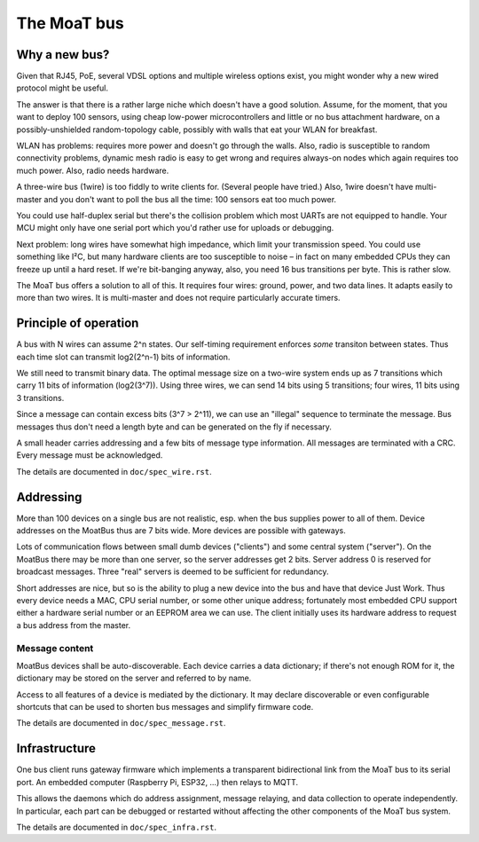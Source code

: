 ============
The MoaT bus
============

--------------
Why a new bus?
--------------

Given that RJ45, PoE, several VDSL options and multiple wireless options
exist, you might wonder why a new wired protocol might be useful.

The answer is that there is a rather large niche which doesn't have a good
solution. Assume, for the moment, that you want to deploy 100 sensors,
using cheap low-power microcontrollers and little or no bus attachment
hardware, on a possibly-unshielded random-topology cable, possibly with
walls that eat your WLAN for breakfast.

WLAN has problems: requires more power and doesn't go through the walls.
Also, radio is susceptible to random connectivity problems, dynamic mesh
radio is easy to get wrong and requires always-on nodes which again
requires too much power. Also, radio needs hardware.

A three-wire bus (1wire) is too fiddly to write clients for. (Several
people have tried.) Also, 1wire doesn't have multi-master and you don't
want to poll the bus all the time: 100 sensors eat too much power.

You could use half-duplex serial but there's the collision problem which
most UARTs are not equipped to handle. Your MCU might only have one serial
port which you'd rather use for uploads or debugging.

Next problem: long wires have somewhat high impedance, which limit your
transmission speed. You could use something like I²C, but many hardware
clients are too susceptible to noise – in fact on many embedded CPUs they
can freeze up until a hard reset. If we're bit-banging anyway,
also, you need 16 bus transitions per byte. This is rather slow.

The MoaT bus offers a solution to all of this. It requires four wires:
ground, power, and two data lines. It adapts easily to more than two wires.
It is multi-master and does not require particularly accurate timers.


----------------------
Principle of operation
----------------------

A bus with N wires can assume 2^n states. Our self-timing requirement
enforces *some* transiton between states. Thus each time slot can transmit
log2(2^n-1) bits of information.

We still need to transmit binary data. The optimal message size on a
two-wire system ends up as 7 transitions which carry 11 bits of information
(log2(3^7)). Using three wires, we can send 14 bits using 5 transitions;
four wires, 11 bits using 3 transitions.

Since a message can contain excess bits (3^7 > 2^11), we can use an
"illegal" sequence to terminate the message. Bus messages thus don't need a
length byte and can be generated on the fly if necessary.

A small header carries addressing and a few bits of message type
information. All messages are terminated with a CRC. Every message must be
acknowledged.

The details are documented in ``doc/spec_wire.rst``.


----------
Addressing
----------

More than 100 devices on a single bus are not realistic, esp. when the bus
supplies power to all of them. Device addresses on the MoatBus thus are 7
bits wide. More devices are possible with gateways.

Lots of communication flows between small dumb devices ("clients") and some
central system ("server"). On the MoatBus there may be more than one server,
so the server addresses get 2 bits. Server address 0 is reserved for
broadcast messages. Three "real" servers is deemed to be sufficient for
redundancy.

Short addresses are nice, but so is the ability to plug a new device into
the bus and have that device Just Work. Thus every device needs a MAC,
CPU serial number, or some other unique address; fortunately most embedded
CPU support either a hardware serial number or an EEPROM area we can use.
The client initially uses its hardware address to request a bus address
from the master.


Message content
---------------

MoatBus devices shall be auto-discoverable. Each device carries a data
dictionary; if there's not enough ROM for it, the dictionary may be stored
on the server and referred to by name.

Access to all features of a device is mediated by the dictionary. It may
declare discoverable or even configurable shortcuts that can be used to
shorten bus messages and simplify firmware code.

The details are documented in ``doc/spec_message.rst``.


--------------
Infrastructure
--------------

One bus client runs gateway firmware which implements a transparent
bidirectional link from the MoaT bus to its serial port. An embedded
computer (Raspberry Pi, ESP32, …) then relays to MQTT.

This allows the daemons which do address assignment, message relaying, and
data collection to operate independently. In particular, each part can be
debugged or restarted without affecting the other components of the MoaT
bus system.


The details are documented in ``doc/spec_infra.rst``.
